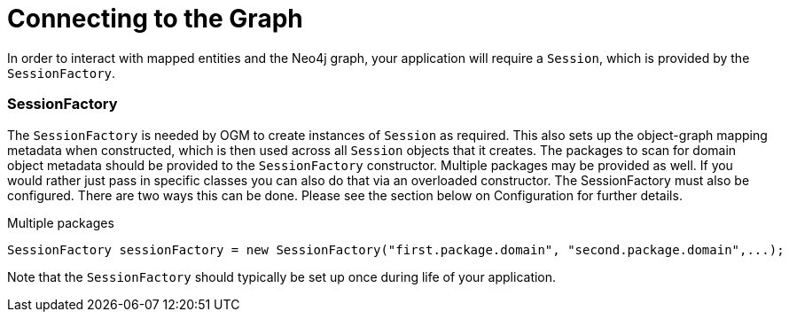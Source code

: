 [[reference-session-factory]]
= Connecting to the Graph

In order to interact with mapped entities and the Neo4j graph, your application will require a `Session`, which is provided by the `SessionFactory`.


=== SessionFactory

The `SessionFactory` is needed by OGM to create instances of `Session` as required.
This also sets up the object-graph mapping metadata when constructed, which is then used across all `Session` objects that it creates.
The packages to scan for domain object metadata should be provided to the `SessionFactory` constructor.
Multiple packages may be provided as well.
If you would rather just pass in specific classes you can also do that via an overloaded constructor.
The SessionFactory must also be configured.
There are two ways this can be done.
Please see the section below on Configuration for further details.

.Multiple packages
[source, java]
----
SessionFactory sessionFactory = new SessionFactory("first.package.domain", "second.package.domain",...);
----

Note that the `SessionFactory` should typically be set up once during life of your application.
